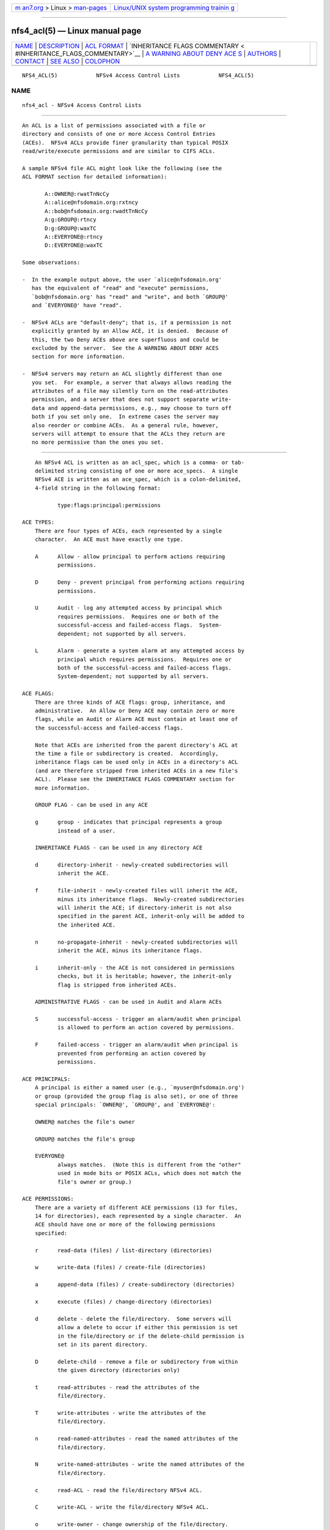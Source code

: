.. container:: page-top

.. container:: nav-bar

   +----------------------------------+----------------------------------+
   | `m                               | `Linux/UNIX system programming   |
   | an7.org <../../../index.html>`__ | trainin                          |
   | > Linux >                        | g <http://man7.org/training/>`__ |
   | `man-pages <../index.html>`__    |                                  |
   +----------------------------------+----------------------------------+

--------------

nfs4_acl(5) — Linux manual page
===============================

+-----------------------------------+-----------------------------------+
| `NAME <#NAME>`__ \|               |                                   |
| `DESCRIPTION <#DESCRIPTION>`__ \| |                                   |
| `ACL FORMAT <#ACL_FORMAT>`__ \|   |                                   |
| `INHERITANCE FLAGS COMMENTARY <   |                                   |
| #INHERITANCE_FLAGS_COMMENTARY>`__ |                                   |
| \|                                |                                   |
| `A WARNING ABOUT DENY ACE         |                                   |
| S <#A_WARNING_ABOUT_DENY_ACES>`__ |                                   |
| \| `AUTHORS <#AUTHORS>`__ \|      |                                   |
| `CONTACT <#CONTACT>`__ \|         |                                   |
| `SEE ALSO <#SEE_ALSO>`__ \|       |                                   |
| `COLOPHON <#COLOPHON>`__          |                                   |
+-----------------------------------+-----------------------------------+
| .. container:: man-search-box     |                                   |
+-----------------------------------+-----------------------------------+

::

   NFS4_ACL(5)            NFSv4 Access Control Lists            NFS4_ACL(5)

NAME
-------------------------------------------------

::

          nfs4_acl - NFSv4 Access Control Lists


---------------------------------------------------------------

::

          An ACL is a list of permissions associated with a file or
          directory and consists of one or more Access Control Entries
          (ACEs).  NFSv4 ACLs provide finer granularity than typical POSIX
          read/write/execute permissions and are similar to CIFS ACLs.

          A sample NFSv4 file ACL might look like the following (see the
          ACL FORMAT section for detailed information):

                 A::OWNER@:rwatTnNcCy
                 A::alice@nfsdomain.org:rxtncy
                 A::bob@nfsdomain.org:rwadtTnNcCy
                 A:g:GROUP@:rtncy
                 D:g:GROUP@:waxTC
                 A::EVERYONE@:rtncy
                 D::EVERYONE@:waxTC

          Some observations:

          -  In the example output above, the user `alice@nfsdomain.org'
             has the equivalent of "read" and "execute" permissions,
             `bob@nfsdomain.org' has "read" and "write", and both `GROUP@'
             and `EVERYONE@' have "read".

          -  NFSv4 ACLs are "default-deny"; that is, if a permission is not
             explicitly granted by an Allow ACE, it is denied.  Because of
             this, the two Deny ACEs above are superfluous and could be
             excluded by the server.  See the A WARNING ABOUT DENY ACES
             section for more information.

          -  NFSv4 servers may return an ACL slightly different than one
             you set.  For example, a server that always allows reading the
             attributes of a file may silently turn on the read-attributes
             permission, and a server that does not support separate write-
             data and append-data permissions, e.g., may choose to turn off
             both if you set only one.  In extreme cases the server may
             also reorder or combine ACEs.  As a general rule, however,
             servers will attempt to ensure that the ACLs they return are
             no more permissive than the ones you set.


-------------------------------------------------------------

::

          An NFSv4 ACL is written as an acl_spec, which is a comma- or tab-
          delimited string consisting of one or more ace_specs.  A single
          NFSv4 ACE is written as an ace_spec, which is a colon-delimited,
          4-field string in the following format:

                 type:flags:principal:permissions

      ACE TYPES:
          There are four types of ACEs, each represented by a single
          character.  An ACE must have exactly one type.

          A      Allow - allow principal to perform actions requiring
                 permissions.

          D      Deny - prevent principal from performing actions requiring
                 permissions.

          U      Audit - log any attempted access by principal which
                 requires permissions.  Requires one or both of the
                 successful-access and failed-access flags.  System-
                 dependent; not supported by all servers.

          L      Alarm - generate a system alarm at any attempted access by
                 principal which requires permissions.  Requires one or
                 both of the successful-access and failed-access flags.
                 System-dependent; not supported by all servers.

      ACE FLAGS:
          There are three kinds of ACE flags: group, inheritance, and
          administrative.  An Allow or Deny ACE may contain zero or more
          flags, while an Audit or Alarm ACE must contain at least one of
          the successful-access and failed-access flags.

          Note that ACEs are inherited from the parent directory's ACL at
          the time a file or subdirectory is created.  Accordingly,
          inheritance flags can be used only in ACEs in a directory's ACL
          (and are therefore stripped from inherited ACEs in a new file's
          ACL).  Please see the INHERITANCE FLAGS COMMENTARY section for
          more information.

          GROUP FLAG - can be used in any ACE

          g      group - indicates that principal represents a group
                 instead of a user.

          INHERITANCE FLAGS - can be used in any directory ACE

          d      directory-inherit - newly-created subdirectories will
                 inherit the ACE.

          f      file-inherit - newly-created files will inherit the ACE,
                 minus its inheritance flags.  Newly-created subdirectories
                 will inherit the ACE; if directory-inherit is not also
                 specified in the parent ACE, inherit-only will be added to
                 the inherited ACE.

          n      no-propagate-inherit - newly-created subdirectories will
                 inherit the ACE, minus its inheritance flags.

          i      inherit-only - the ACE is not considered in permissions
                 checks, but it is heritable; however, the inherit-only
                 flag is stripped from inherited ACEs.

          ADMINISTRATIVE FLAGS - can be used in Audit and Alarm ACEs

          S      successful-access - trigger an alarm/audit when principal
                 is allowed to perform an action covered by permissions.

          F      failed-access - trigger an alarm/audit when principal is
                 prevented from performing an action covered by
                 permissions.

      ACE PRINCIPALS:
          A principal is either a named user (e.g., `myuser@nfsdomain.org')
          or group (provided the group flag is also set), or one of three
          special principals: `OWNER@', `GROUP@', and `EVERYONE@':

          OWNER@ matches the file's owner

          GROUP@ matches the file's group

          EVERYONE@
                 always matches.  (Note this is different from the "other"
                 used in mode bits or POSIX ACLs, which does not match the
                 file's owner or group.)

      ACE PERMISSIONS:
          There are a variety of different ACE permissions (13 for files,
          14 for directories), each represented by a single character.  An
          ACE should have one or more of the following permissions
          specified:

          r      read-data (files) / list-directory (directories)

          w      write-data (files) / create-file (directories)

          a      append-data (files) / create-subdirectory (directories)

          x      execute (files) / change-directory (directories)

          d      delete - delete the file/directory.  Some servers will
                 allow a delete to occur if either this permission is set
                 in the file/directory or if the delete-child permission is
                 set in its parent directory.

          D      delete-child - remove a file or subdirectory from within
                 the given directory (directories only)

          t      read-attributes - read the attributes of the
                 file/directory.

          T      write-attributes - write the attributes of the
                 file/directory.

          n      read-named-attributes - read the named attributes of the
                 file/directory.

          N      write-named-attributes - write the named attributes of the
                 file/directory.

          c      read-ACL - read the file/directory NFSv4 ACL.

          C      write-ACL - write the file/directory NFSv4 ACL.

          o      write-owner - change ownership of the file/directory.

          y      synchronize - allow clients to use synchronous I/O with
                 the server.


-------------------------------------------------------------------------------------------------

::

          Inheritance flags can be divided into two categories: "primary"
          (file-inherit and directory-inherit); and "secondary" (no-
          propagate-inherit and inherit-only), which are significant only
          insofar as they affect the two "primary" flags.

          The no-propagate-inherit and inherit-only flags can be tricky to
          remember: the former determines whether or not a new child
          directory's inherited ACE is itself heritable by a grandchild
          subdirectory; the latter determines whether or not a heritable
          ACE affects the parent directory itself (in addition to being
          heritable).  They can be used in-tandem.

          When a subdirectory inherits an ACE from its parent directory's
          ACL, this can happen in one of two different ways, depending on
          the server implementation:

          -  In the simple case, that exact same ACE is set in the
             subdirectory's ACL.

          -  In the other case, two different ACEs will instead be set in
             the subdirectory's ACL: one with all inheritance flags
             removed, and one with the inherit-only flag added.  The former
             is the "effective" inherited ACE (used in the subdirectory's
             own permissions checks); the latter is the "heritable"
             inherited ACE (when the subdirectory has directories created
             within it, they inherit it).  This approach makes it easier to
             modify access rights to the subdirectory itself without
             modifying its heritable ACEs. The Linux kernel server uses
             this approach.


-------------------------------------------------------------------------------------------

::

          Deny ACEs should be avoided whenever possible.  Although they are
          a valid part of NFSv4 ACLs, Deny ACEs can be confusing and
          complicated.  This stems primarily from the fact that, unlike
          POSIX ACLs and CIFS ACLs, the ordering of ACEs within NFSv4 ACLs
          affects how they are evaluated.

          First, it is important to note that (despite some unfortunate
          ambiguity in RFC3530) NFSv4 ACLs are "default-deny" in practice.
          That is, if a permission is not explicitly granted, it is denied.

          In general, when a principal is attempting to perform an action
          over NFSv4 which requires one or more permissions, an access
          check is performed.  The NFSv4 ACL (assuming one is present) is
          evaluated ACE-by-ACE until every one of those permissions has
          been addressed, or until the end of the ACL is reached.  If every
          requisite permission was granted by Allow ACEs and was not
          forbidden by Deny ACEs (see next paragraph), the action is
          allowed to proceed.  Otherwise, the action is forbidden.

          Note that each requisite permission is only addressed once --
          that is, after a permission has been explicitly Allowed or Denied
          once during an access check, any subsequent ACEs in the ACL which
          affect that permission are no longer considered.  This often
          introduces problematic ordering issues when Deny ACEs are
          present.

          Additionally, in some cases Group-Deny ACEs can be difficult (if
          not impossible) to enforce, since a server might not know about
          all of a given principal's memberships in remote groups, e.g.

          Because NFSv4 ACLs are "default-deny", the use of Deny ACEs can
          (and should) be avoided entirely in most cases.


-------------------------------------------------------

::

          Tools for viewing and manipulating NFSv4 ACLs, nfs4_getfacl and
          nfs4_setfacl, were written by people at CITI, the Center for
          Information Technology Integration (http://www.citi.umich.edu ).
          This manpage was written by David Richter and J. Bruce Fields.


-------------------------------------------------------

::

          Please send bug reports, feature requests, and comments to
          <nfsv4@linux-nfs.org>.


---------------------------------------------------------

::

          nfs4_getfacl(1), nfs4_setfacl(1), RFC3530 (NFSv4.0), NFSv4.1
          Minor Version Draft.

COLOPHON
---------------------------------------------------------

::

          This page is part of the nfs4-acl-tools (NFSv4 ACL tools)
          project.  Information about the project can be found at 
          ⟨http://linux-nfs.org/wiki/index.php/Main_Page⟩.  If you have a
          bug report for this manual page, see
          ⟨http://linux-nfs.org/wiki/index.php/Main_Page⟩.  This page was
          obtained from the project's upstream Git repository
          ⟨git://git.linux-nfs.org/projects/bfields/nfs4-acl-tools.git⟩ on
          2021-08-27.  (At that time, the date of the most recent commit
          that was found in the repository was 2020-06-04.)  If you
          discover any rendering problems in this HTML version of the page,
          or you believe there is a better or more up-to-date source for
          the page, or you have corrections or improvements to the
          information in this COLOPHON (which is not part of the original
          manual page), send a mail to man-pages@man7.org

   Linux                  version 0.3.4, August 2018            NFS4_ACL(5)

--------------

Pages that refer to this page:
`nfs4_getfacl(1) <../man1/nfs4_getfacl.1.html>`__, 
`nfs4_setfacl(1) <../man1/nfs4_setfacl.1.html>`__

--------------

--------------

.. container:: footer

   +-----------------------+-----------------------+-----------------------+
   | HTML rendering        |                       | |Cover of TLPI|       |
   | created 2021-08-27 by |                       |                       |
   | `Michael              |                       |                       |
   | Ker                   |                       |                       |
   | risk <https://man7.or |                       |                       |
   | g/mtk/index.html>`__, |                       |                       |
   | author of `The Linux  |                       |                       |
   | Programming           |                       |                       |
   | Interface <https:     |                       |                       |
   | //man7.org/tlpi/>`__, |                       |                       |
   | maintainer of the     |                       |                       |
   | `Linux man-pages      |                       |                       |
   | project <             |                       |                       |
   | https://www.kernel.or |                       |                       |
   | g/doc/man-pages/>`__. |                       |                       |
   |                       |                       |                       |
   | For details of        |                       |                       |
   | in-depth **Linux/UNIX |                       |                       |
   | system programming    |                       |                       |
   | training courses**    |                       |                       |
   | that I teach, look    |                       |                       |
   | `here <https://ma     |                       |                       |
   | n7.org/training/>`__. |                       |                       |
   |                       |                       |                       |
   | Hosting by `jambit    |                       |                       |
   | GmbH                  |                       |                       |
   | <https://www.jambit.c |                       |                       |
   | om/index_en.html>`__. |                       |                       |
   +-----------------------+-----------------------+-----------------------+

--------------

.. container:: statcounter

   |Web Analytics Made Easy - StatCounter|

.. |Cover of TLPI| image:: https://man7.org/tlpi/cover/TLPI-front-cover-vsmall.png
   :target: https://man7.org/tlpi/
.. |Web Analytics Made Easy - StatCounter| image:: https://c.statcounter.com/7422636/0/9b6714ff/1/
   :class: statcounter
   :target: https://statcounter.com/
